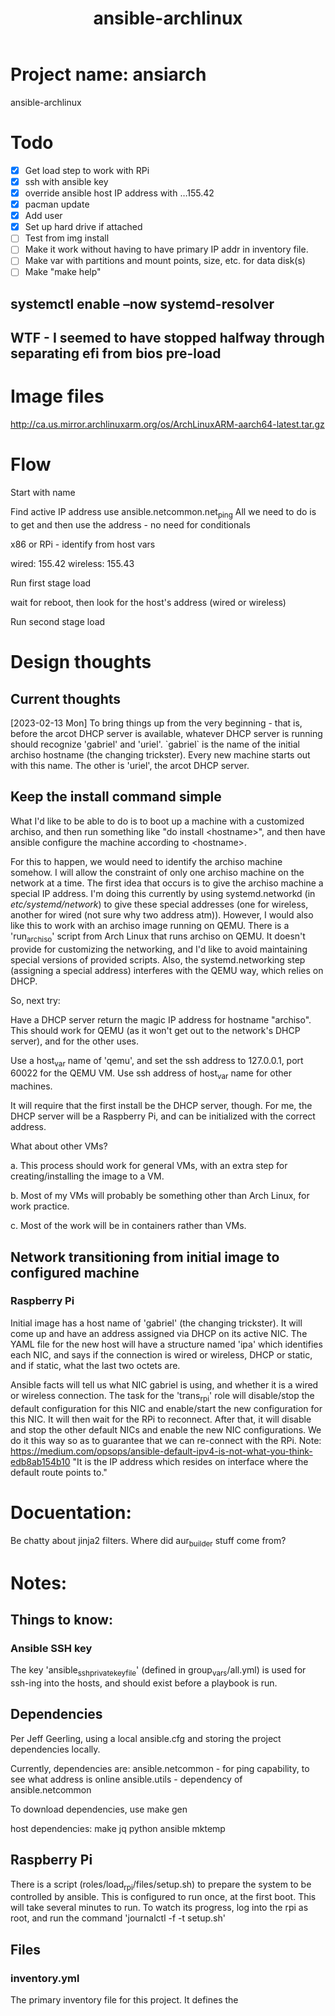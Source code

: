 :PROPERTIES:
:ID:       e1cfba58-4a56-499f-a385-88050eab431c
:END:
#+title: ansible-archlinux
#+filetags: :project:

* Project name: ansiarch

ansible-archlinux

* Todo

 - [X] Get load step to work with RPi
 - [X] ssh with ansible key
 - [X] override ansible host IP address with ...155.42
 - [X] pacman update
 - [X] Add user
 - [X] Set up hard drive if attached
 - [ ] Test from img install
 - [ ] Make it work without having to have primary IP addr in
   inventory file.
 - [ ] Make var with partitions and mount points, size, etc. for data disk(s)
 - [ ] Make "make help"

** systemctl enable --now systemd-resolver

** WTF - I seemed to have stopped halfway through separating efi from bios pre-load


* Image files
http://ca.us.mirror.archlinuxarm.org/os/ArchLinuxARM-aarch64-latest.tar.gz

* Flow

Start with name

Find active IP address
use ansible.netcommon.net_ping
All we need to do is to get and then use the address - no need for conditionals

x86 or RPi - identify from host vars

wired: 155.42
wireless: 155.43

Run first stage load

wait for reboot, then look for the host's address (wired or wireless)

Run second stage load

* Design thoughts

** Current thoughts
[2023-02-13 Mon]
To bring things up from the very beginning - that is, before the arcot
DHCP server is available, whatever DHCP server is running should
recognize 'gabriel' and 'uriel'.
`gabriel` is the name of the initial archiso hostname (the changing
trickster). Every new machine starts out with this name. The other is
'uriel', the arcot DHCP server.





** Keep the install command simple
What I'd like to be able to do is to boot up a machine with a
customized archiso, and then run something like "do install
<hostname>", and then have ansible configure the machine according to
<hostname>.

For this to happen, we would need to identify the archiso machine
somehow. I will allow the constraint of only one archiso machine on
the network at a time. The first idea that occurs is to give the
archiso machine a special IP address. I'm doing this currently by
using systemd.networkd (in /etc/systemd/network/) to give these
special addresses (one for wireless, another for wired (not sure why
two address atm)). However, I would also like this to work with an
archiso image running on QEMU. There is a 'run_archiso' script from
Arch Linux that runs archiso on QEMU. It doesn't provide for
customizing the networking, and I'd like to avoid maintaining special
versions of provided scripts. Also, the systemd.networking step
(assigning a special address) interferes with the QEMU way, which
relies on DHCP.

So, next try:

Have a DHCP server return the magic IP address for hostname
"archiso". This should work for QEMU (as it won't get out to the
network's DHCP server), and for the other uses.

Use a host_var name of 'qemu', and set the ssh address to 127.0.0.1,
port 60022 for the QEMU VM.
Use ssh address of host_var name for other machines.

It will require that the first install be the DHCP server, though. For
me, the DHCP server will be a Raspberry Pi, and can be initialized
with the correct address.

What about other VMs?

a. This process should work for general VMs, with an extra step for
creating/installing the image to a VM.

b. Most of my VMs will probably be something other than Arch Linux,
for work practice.

c. Most of the work will be in containers rather than VMs.

** Network transitioning from initial image to configured machine

*** Raspberry Pi
Initial image has a host name of 'gabriel' (the changing
trickster). It will come up and have an address assigned via DHCP on
its active NIC. The YAML file for the new host will have a structure
named 'ipa' which identifies each NIC, and says if the connection is
wired or wireless, DHCP or static, and if static, what the last two
octets are.

Ansible facts will tell us what NIC gabriel is using, and whether it
is a wired or wireless connection. The task for the 'trans_rpi' role
will disable/stop the default configuration for this NIC and
enable/start the new configuration for this NIC. It will then wait for
the RPi to reconnect. After that, it will disable and stop the other
default NICs and enable the new NIC configurations. We do it this way
so as to guarantee that we can re-connect with the RPi.
Note:
https://medium.com/opsops/ansible-default-ipv4-is-not-what-you-think-edb8ab154b10
"It is the IP address which resides on interface where the default
route points to."




* Docuentation:

Be chatty about jinja2 filters.
Where did aur_builder stuff come from?

* Notes:

** Things to know:

*** Ansible SSH key
The key 'ansible_ssh_private_key_file' (defined in group_vars/all.yml)
is used for ssh-ing into the hosts, and should exist before a playbook
is run.

** Dependencies
Per Jeff Geerling, using a local ansible.cfg and storing the project
dependencies locally.

Currently, dependencies are:
  ansible.netcommon - for ping capability, to see what address is
  online
  ansible.utils - dependency of ansible.netcommon

To download dependencies, use
  make gen

host dependencies:
make
jq
python
ansible
mktemp

** Raspberry Pi

There is a script (roles/load_rpi/files/setup.sh) to prepare the
system to be controlled by ansible. This is configured to run once, at
the first boot. This will take several minutes to run. To watch its
progress, log into the rpi as root, and run the command 
  'journalctl -f -t setup.sh'

** Files

*** inventory.yml
The primary inventory file for this project. It defines the 

